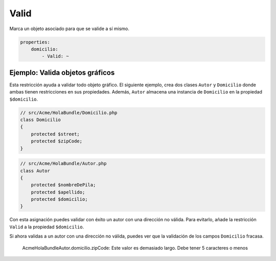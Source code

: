 Valid
=====

Marca un objeto asociado para que se valide a sí mismo.

.. code-block:: yaml

    properties:
        domicilio:
            - Valid: ~

Ejemplo: Valida objetos gráficos
--------------------------------

Esta restricción ayuda a validar todo objeto gráfico. El siguiente ejemplo, crea dos clases ``Autor`` y ``Domicilio`` donde ambas tienen restricciones en sus propiedades. Además, ``Autor`` almacena una instancia de ``Domicilio`` en la propiedad ``$domicilio``.

.. code-block:: php

    // src/Acme/HolaBundle/Domicilio.php
    class Domicilio
    {
        protected $street;
        protected $zipCode;
    }

.. code-block:: php

    // src/Acme/HolaBundle/Autor.php
    class Autor
    {
        protected $nombreDePila;
        protected $apellido;
        protected $domicilio;
    }

.. configuration-block::

    .. code-block:: yaml

        # src/Acme/HolaBundle/Resources/config/validation.yml
        Acme\HolaBundle\Domicilio:
            properties:
                street:
                    - NotBlank: ~
                zipCode:
                    - NotBlank: ~
                    - MaxLength: 5

        Acme\HolaBundle\Autor:
            properties:
                nombreDePila:
                    - NotBlank: ~
                    - MinLength: 4
                apellido:
                    - NotBlank: ~

    .. code-block:: xml

        <!-- src/Acme/HolaBundle/Resources/config/validation.xml -->
        <class name="Acme\HolaBundle\Domicilio">
            <property name="street">
                <constraint name="NotBlank" />
            </property>
            <property name="zipCode">
                <constraint name="NotBlank" />
                <constraint name="MaxLength">5</constraint>
            </property>
        </class>

        <class name="Acme\HolaBundle\Autor">
            <property name="nombreDePila">
                <constraint name="NotBlank" />
                <constraint name="MinLength">4</constraint>
            </property>
            <property name="apellido">
                <constraint name="NotBlank" />
            </property>
        </class>

    .. code-block:: php-annotations

        // src/Acme/HolaBundle/Domicilio.php
        use Symfony\Component\Validator\Constraints as Assert;

        class Domicilio
        {
            /**
             * @Assert\NotBlank()
             */
            protected $street;

            /**
             * @Assert\NotBlank
             * @Assert\MaxLength(5)
             */
            protected $zipCode;
        }

        // src/Acme/HolaBundle/Autor.php
        class Autor
        {
            /**
             * @Assert\NotBlank
             * @Assert\MinLength(4)
             */
            protected $nombreDePila;

            /**
             * @Assert\NotBlank
             */
            protected $apellido;
            
            protected $domicilio;
        }

    .. code-block:: php

        // src/Acme/HolaBundle/Domicilio.php
        use Symfony\Component\Validator\Mapping\ClassMetadata;
        use Symfony\Component\Validator\Constraints\NotBlank;
        use Symfony\Component\Validator\Constraints\MaxLength;

        class Domicilio
        {
            protected $street;

            protected $zipCode;

            public static function loadValidatorMetadata(ClassMetadata $metadatos)
            {
                $metadatos->addPropertyConstraint('street', new NotBlank());
                $metadatos->addPropertyConstraint('zipCode', new NotBlank());
                $metadatos->addPropertyConstraint('zipCode', new MaxLength(5));
            }
        }

        // src/Acme/HolaBundle/Autor.php
        use Symfony\Component\Validator\Mapping\ClassMetadata;
        use Symfony\Component\Validator\Constraints\NotBlank;
        use Symfony\Component\Validator\Constraints\MinLength;

        class Autor
        {
            protected $nombreDePila;

            protected $apellido;

            protected $domicilio;

            public static function loadValidatorMetadata(ClassMetadata $metadatos)
            {
                $metadatos->addPropertyConstraint('nombreDePila', new NotBlank());
                $metadatos->addPropertyConstraint('nombreDePila', new MinLength(4));
                $metadatos->addPropertyConstraint('apellido', new NotBlank());
            }
        }

Con esta asignación puedes validar con éxito un autor con una dirección no válida. Para evitarlo, añade la restricción ``Valid`` a la propiedad ``$domicilio``.

.. configuration-block::

    .. code-block:: yaml

        # src/Acme/HolaBundle/Resources/config/validation.yml
        Acme\HolaBundle\Autor:
            properties:
                domicilio:
                    - Valid: ~

    .. code-block:: xml

        <!-- src/Acme/HolaBundle/Resources/config/validation.xml -->
        <class name="Acme\HolaBundle\Autor">
            <property name="domicilio">
                <constraint name="Valid" />
            </property>
        </class>

    .. code-block:: php-annotations

        // src/Acme/HolaBundle/Autor.php
        use Symfony\Component\Validator\Constraints as Assert;

        class Autor
        {
            /* ... */

            /**
             * @Assert\Valid
             */
            protected $domicilio;
        }

    .. code-block:: php

        // src/Acme/HolaBundle/Autor.php
        use Symfony\Component\Validator\Mapping\ClassMetadata;
        use Symfony\Component\Validator\Constraints\Valid;

        class Autor
        {
            protected $domicilio;

            public static function loadValidatorMetadata(ClassMetadata $metadatos)
            {
                $metadatos->addPropertyConstraint('domicilio', new Valid());
            }
        }

Si ahora validas a un autor con una dirección no válida, puedes ver que la validación de los campos ``Domicilio`` fracasa.

    Acme\HolaBundle\Autor.domicilio.zipCode:
    Este valor es demasiado largo. Debe tener 5 caracteres o menos
